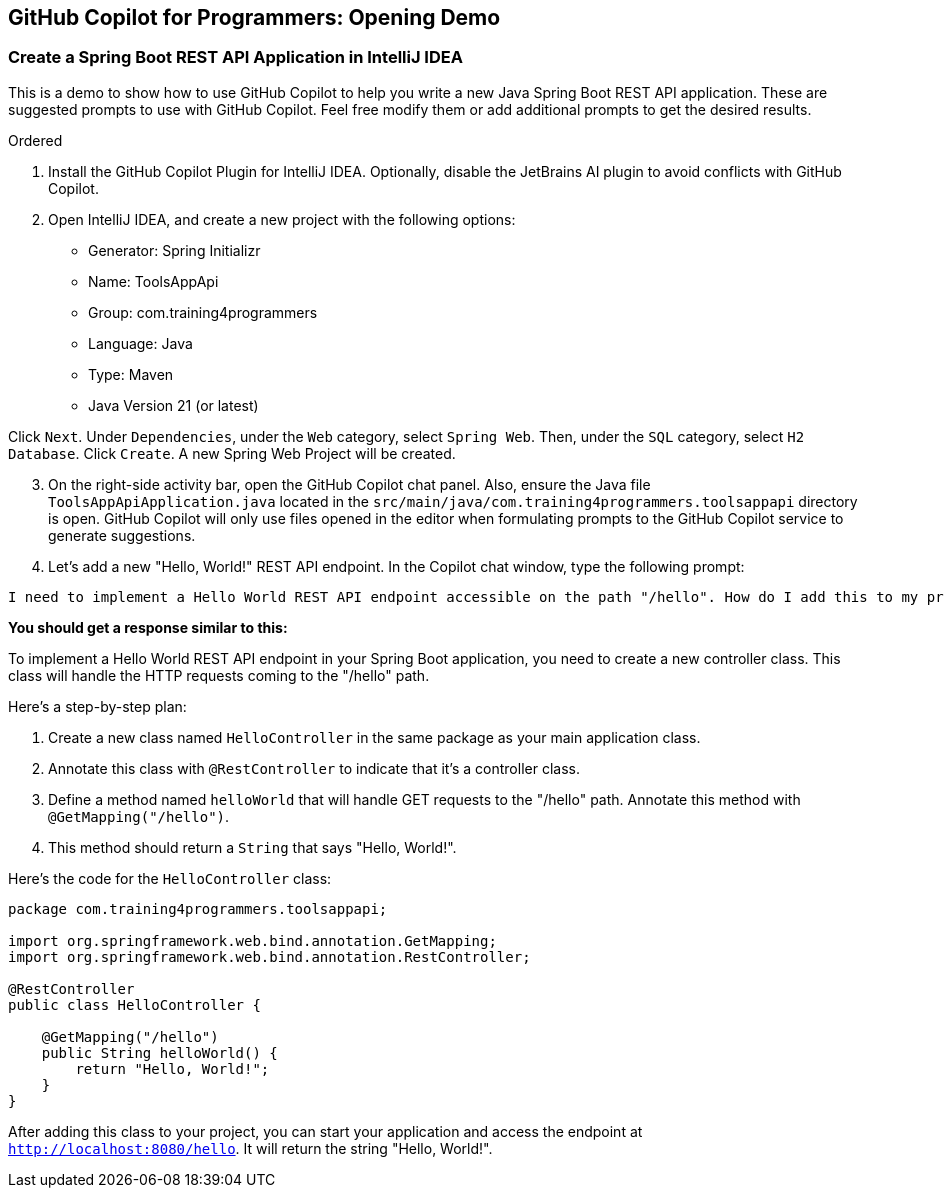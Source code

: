 == GitHub Copilot for Programmers: Opening Demo

===  Create a Spring Boot REST API Application in IntelliJ IDEA

This is a demo to show how to use GitHub Copilot to help you write a new Java Spring Boot REST API application. These are suggested prompts to use with GitHub Copilot. Feel free modify them or add additional prompts to get the desired results.

.Ordered
. Install the GitHub Copilot Plugin for IntelliJ IDEA. Optionally, disable the JetBrains AI plugin to avoid conflicts with GitHub Copilot.
. Open IntelliJ IDEA, and create a new project with the following options:

- Generator: Spring Initializr
- Name: ToolsAppApi
- Group: com.training4programmers
- Language: Java
- Type: Maven
- Java Version 21 (or latest)

[indent=2]
Click `Next`.  Under `Dependencies`, under the `Web` category, select `Spring Web`. Then, under the `SQL` category, select `H2 Database`. Click `Create`. A new Spring Web Project will be created.

[start=3]
. On the right-side activity bar, open the GitHub Copilot chat panel. Also, ensure the Java file `ToolsAppApiApplication.java` located in the `src/main/java/com.training4programmers.toolsappapi` directory is open. GitHub Copilot will only use files opened in the editor when formulating prompts to the GitHub Copilot service to generate suggestions.

. Let's add a new "Hello, World!" REST API endpoint. In the Copilot chat window, type the following prompt:

[source,text,width=60]
----
I need to implement a Hello World REST API endpoint accessible on the path "/hello". How do I add this to my project?
----

**You should get a response similar to this:**

To implement a Hello World REST API endpoint in your Spring Boot application, you need to create a new controller class. This class will handle the HTTP requests coming to the "/hello" path.

Here's a step-by-step plan:

1. Create a new class named `HelloController` in the same package as your main application class.
2. Annotate this class with `@RestController` to indicate that it's a controller class.
3. Define a method named `helloWorld` that will handle GET requests to the "/hello" path. Annotate this method with `@GetMapping("/hello")`.
4. This method should return a `String` that says "Hello, World!".

Here's the code for the `HelloController` class:

[source,java]
----
package com.training4programmers.toolsappapi;

import org.springframework.web.bind.annotation.GetMapping;
import org.springframework.web.bind.annotation.RestController;

@RestController
public class HelloController {

    @GetMapping("/hello")
    public String helloWorld() {
        return "Hello, World!";
    }
}
----
After adding this class to your project, you can start your application and access the endpoint at `http://localhost:8080/hello`. It will return the string "Hello, World!".  
